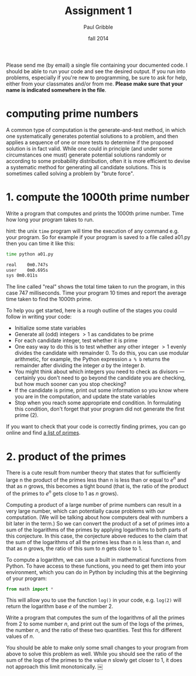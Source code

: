 #+STARTUP: showall

#+TITLE:     Assignment 1
#+AUTHOR:    Paul Gribble
#+EMAIL:     paul@gribblelab.org
#+DATE:      fall 2014
#+OPTIONS: toc:nil html:t num:nil h:1
#+HTML_LINK_UP: http://www.gribblelab.org/scicomp/assignments.html
#+HTML_LINK_HOME: http://www.gribblelab.org/scicomp/index.html

Please send me (by email) a single file containing your documented
code. I should be able to run your code and see the desired output. If
you run into problems, especially if you're new to programming, be
sure to ask for help, either from your classmates and/or from
me. *Please make sure that your name is indicated somewhere in the
file*.

* computing prime numbers

A common type of computation is the generate-and-test method, in which
one systematically generates potential solutions to a problem, and
then applies a sequence of one or more tests to determine if the
proposed solution is in fact valid. While one could in principle (and
under some circumstances one must) generate potential solutions
randomly or according to some probability distribution, often it is
more efficient to devise a systematic method for generating all
candidate solutions. This is sometimes called solving a problem by
"brute force".

* 1. compute the 1000th prime number

Write a program that computes and prints the 1000th prime number. Time
how long your program takes to run.

hint: the unix =time= program will time the execution of any command
e.g. your program. So for example if your program is saved to a file called a01.py then you can time it like this:

#+BEGIN_SRC sh
time python a01.py

real	0m0.747s
user	0m0.695s
sys	0m0.011s
#+END_SRC

The line called "real" shows the total time taken to run the program,
in this case $747$ milliseconds. Time your program $10$ times and
report the average time taken to find the 1000th prime.

To help you get started, here is a rough outline of the stages you could
follow in writing your code:

- Initialize some state variables
- Generate all (odd) integers $>1$ as candidates to be prime
- For each candidate integer, test whether it is prime
- One easy way to do this is to test whether any other integer $>1$
  evenly divides the candidate with remainder $0$. To do this, you can
  use modular arithmetic, for example, the Python expression =a % b=
  returns the remainder after dividing the integer $a$ by the integer
  $b$.
- You might think about which integers you need to check as divisors
  --- certainly you don't need to go beyond the candidate you are
  checking, but how much sooner can you stop checking?
- If the candidate is prime, print out some information so you know
  where you are in the computation, and update the state variables
- Stop when you reach some appropriate end condition. In formulating
  this condition, don't forget that your program did not generate the
  first prime ($2$).

If you want to check that your code is correctly finding primes, you can go online and find [[http://primes.utm.edu/lists/small/1000.txt][a list of primes]].

* 2. product of the primes

There is a cute result from number theory that states that for
sufficiently large n the product of the primes less than n is less
than or equal to $e^{n}$ and that as $n$ grows, this becomes a tight
bound (that is, the ratio of the product of the primes to $e^{n}$ gets
close to $1$ as $n$ grows).

Computing a product of a large number of prime numbers can result in a
very large number, which can potentially cause problems with our
computation. (We will be talking about how computers deal with numbers
a bit later in the term.) So we can convert the product of a set of
primes into a sum of the logarithms of the primes by applying
logarithms to both parts of this conjecture. In this case, the
conjecture above reduces to the claim that the sum of the logarithms
of all the primes less than $n$ is less than $n$, and that as $n$
grows, the ratio of this sum to $n$ gets close to $1$.

To compute a logarithm, we can use a built in mathematical functions
from Python. To have access to these functions, you need to get them
into your environment, which you can do in Python by including this at
the beginning of your program:

#+BEGIN_SRC python
from math import *
#+END_SRC

This will allow you to use the function =log()= in your code,
e.g. =log(2)= will return the logarithm base $e$ of the number $2$.

Write a program that computes the sum of the logarithms of all the
primes from $2$ to some number $n$, and print out the sum of the logs
of the primes, the number $n$, and the ratio of these two
quantities. Test this for different values of $n$.

You should be able to make only some small changes to your program
from above to solve this problem as well. While you should see the
ratio of the sum of the logs of the primes to the value $n$ slowly get
closer to $1$, it does not approach this limit monotonically. ￼

